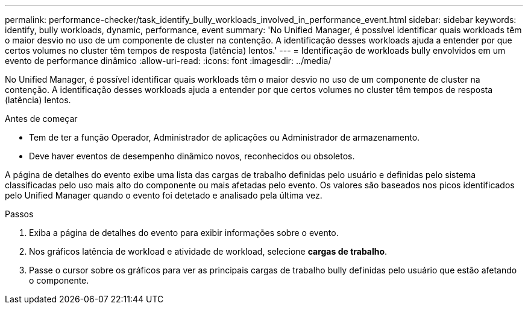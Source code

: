 ---
permalink: performance-checker/task_identify_bully_workloads_involved_in_performance_event.html 
sidebar: sidebar 
keywords: identify, bully workloads, dynamic, performance, event 
summary: 'No Unified Manager, é possível identificar quais workloads têm o maior desvio no uso de um componente de cluster na contenção. A identificação desses workloads ajuda a entender por que certos volumes no cluster têm tempos de resposta (latência) lentos.' 
---
= Identificação de workloads bully envolvidos em um evento de performance dinâmico
:allow-uri-read: 
:icons: font
:imagesdir: ../media/


[role="lead"]
No Unified Manager, é possível identificar quais workloads têm o maior desvio no uso de um componente de cluster na contenção. A identificação desses workloads ajuda a entender por que certos volumes no cluster têm tempos de resposta (latência) lentos.

.Antes de começar
* Tem de ter a função Operador, Administrador de aplicações ou Administrador de armazenamento.
* Deve haver eventos de desempenho dinâmico novos, reconhecidos ou obsoletos.


A página de detalhes do evento exibe uma lista das cargas de trabalho definidas pelo usuário e definidas pelo sistema classificadas pelo uso mais alto do componente ou mais afetadas pelo evento. Os valores são baseados nos picos identificados pelo Unified Manager quando o evento foi detetado e analisado pela última vez.

.Passos
. Exiba a página de detalhes do evento para exibir informações sobre o evento.
. Nos gráficos latência de workload e atividade de workload, selecione *cargas de trabalho*.
. Passe o cursor sobre os gráficos para ver as principais cargas de trabalho bully definidas pelo usuário que estão afetando o componente.

